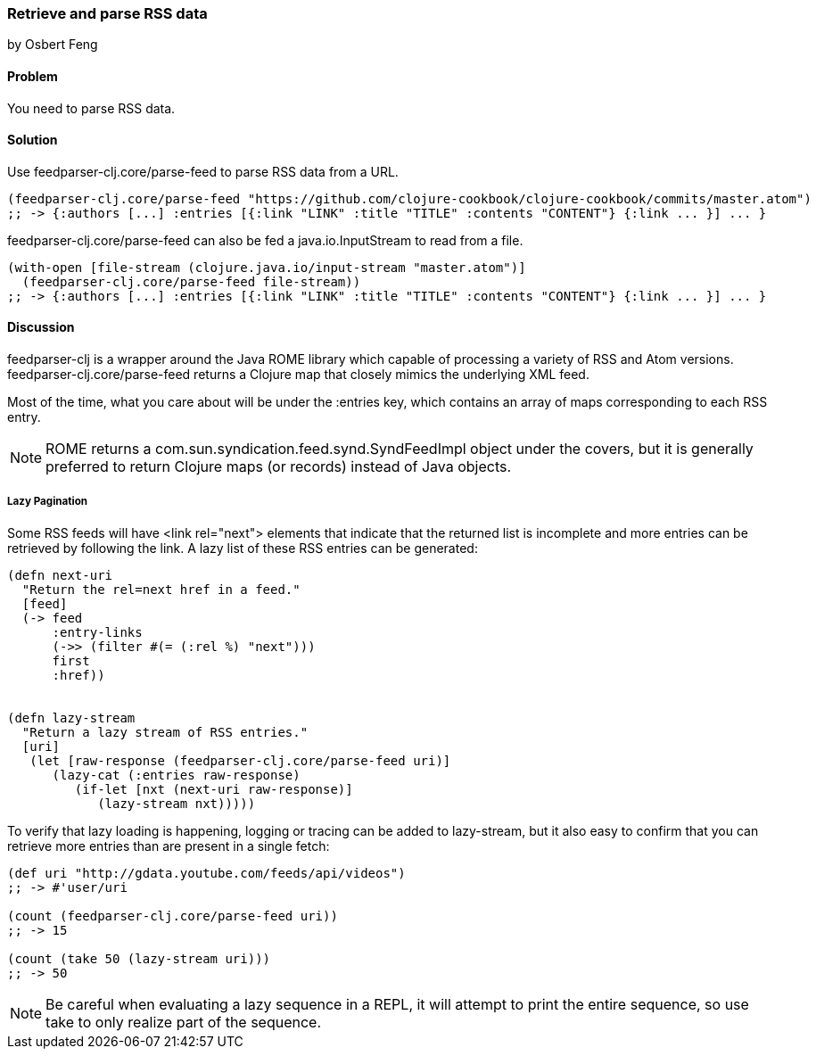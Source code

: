=== Retrieve and parse RSS data
[role="byline"]
by Osbert Feng

==== Problem

You need to parse RSS data.

==== Solution

Use +feedparser-clj.core/parse-feed+ to parse RSS data from a URL.

[source,clojure]
----
(feedparser-clj.core/parse-feed "https://github.com/clojure-cookbook/clojure-cookbook/commits/master.atom")
;; -> {:authors [...] :entries [{:link "LINK" :title "TITLE" :contents "CONTENT"} {:link ... }] ... }
----

+feedparser-clj.core/parse-feed+ can also be fed a java.io.InputStream to read from a file.

[source,clojure]
----
(with-open [file-stream (clojure.java.io/input-stream "master.atom")]
  (feedparser-clj.core/parse-feed file-stream))
;; -> {:authors [...] :entries [{:link "LINK" :title "TITLE" :contents "CONTENT"} {:link ... }] ... }
----

==== Discussion

+feedparser-clj+ is a wrapper around the Java ROME library which
capable of processing a variety of RSS and Atom versions.
+feedparser-clj.core/parse-feed+ returns a Clojure map that closely
mimics the underlying XML feed.

Most of the time, what you care about will be under the +:entries+ key,
which contains an array of maps corresponding to each RSS entry.

[NOTE] 
ROME returns a com.sun.syndication.feed.synd.SyndFeedImpl
object under the covers, but it is generally preferred to return
Clojure maps (or records) instead of Java objects.

===== Lazy Pagination

Some RSS feeds will have +<link rel="next">+ elements that indicate
that the returned list is incomplete and more entries can be retrieved
by following the link. A lazy list of these RSS entries can be
generated:

[source,clojure]
----
(defn next-uri 
  "Return the rel=next href in a feed."
  [feed]
  (-> feed
      :entry-links
      (->> (filter #(= (:rel %) "next")))
      first
      :href))


(defn lazy-stream 
  "Return a lazy stream of RSS entries."
  [uri]
   (let [raw-response (feedparser-clj.core/parse-feed uri)]
      (lazy-cat (:entries raw-response)
         (if-let [nxt (next-uri raw-response)]
            (lazy-stream nxt)))))

----

To verify that lazy loading is happening, logging or tracing can be
added to lazy-stream, but it also easy to confirm that you can
retrieve more entries than are present in a single fetch:

[source,clojure]
----
(def uri "http://gdata.youtube.com/feeds/api/videos")
;; -> #'user/uri

(count (feedparser-clj.core/parse-feed uri))
;; -> 15

(count (take 50 (lazy-stream uri)))
;; -> 50
----

[NOTE]
Be careful when evaluating a lazy sequence in a REPL, it will attempt
to print the entire sequence, so use +take+ to only realize part of 
the sequence.

